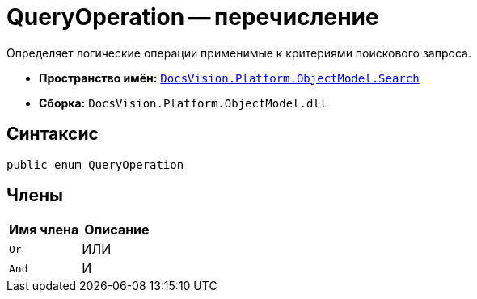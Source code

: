 = QueryOperation -- перечисление

Определяет логические операции применимые к критериями поискового запроса.

* *Пространство имён:* `xref:api/DocsVision/Platform/ObjectModel/Search/Search_NS.adoc[DocsVision.Platform.ObjectModel.Search]`
* *Сборка:* `DocsVision.Platform.ObjectModel.dll`

== Синтаксис

[source,csharp]
----
public enum QueryOperation
----

== Члены

[cols=",",options="header"]
|===
|Имя члена |Описание
|`Or` |ИЛИ
|`And` |И
|===
